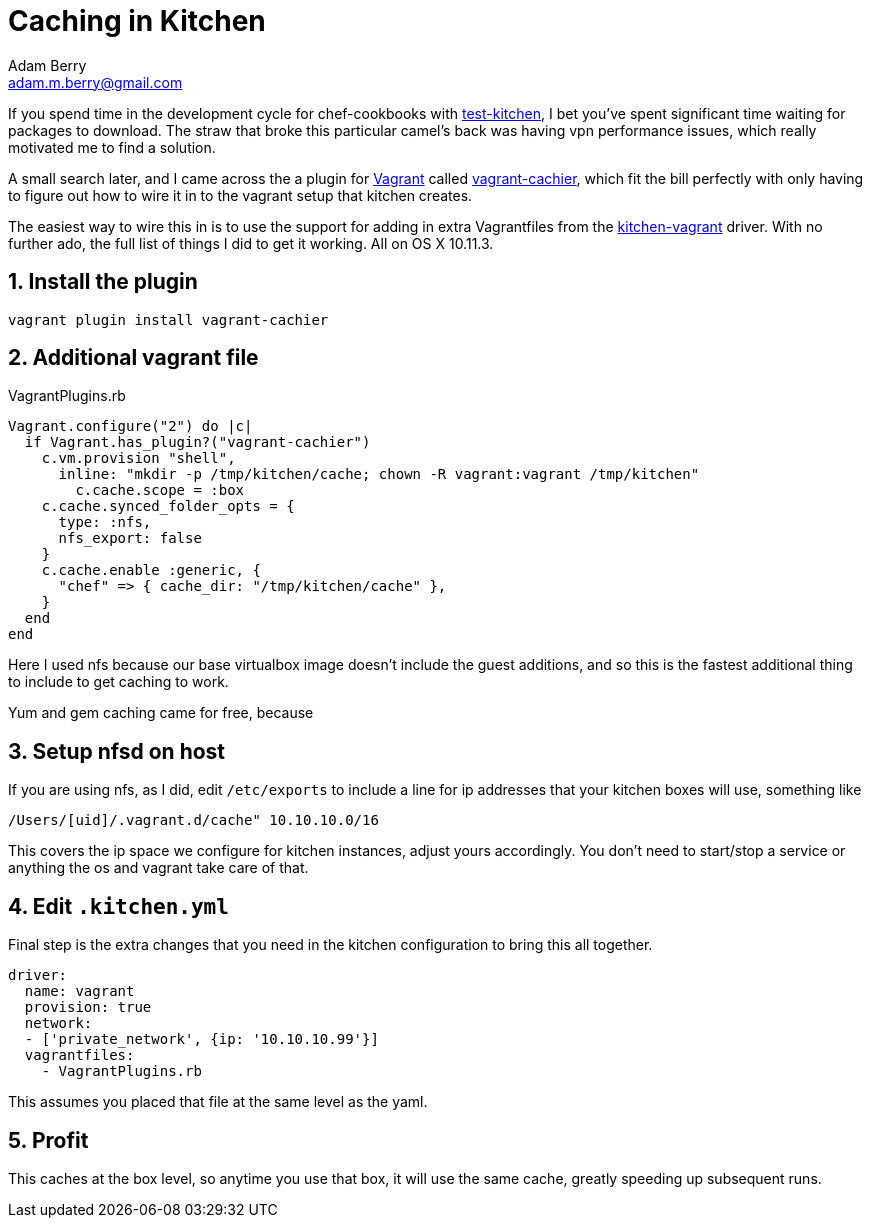 = Caching in Kitchen
Adam Berry <adam.m.berry@gmail.com>
:hp-tags: test-kitchen, chef, vagrant

If you spend time in the development cycle for chef-cookbooks with 
http://kitchen.ci/[test-kitchen], I bet you've spent significant time waiting for packages to 
download. The straw that broke this particular camel's back was having vpn performance issues, 
which really motivated me to find a solution.

A small search later, and I came across the a plugin for https://www.vagrantup.com/[Vagrant] 
called http://fgrehm.viewdocs.io/vagrant-cachier/[vagrant-cachier], which fit the bill perfectly
with only having to figure out how to wire it in to the vagrant setup that kitchen creates.

The easiest way to wire this in is to use the support for adding in extra Vagrantfiles from the
https://github.com/test-kitchen/kitchen-vagrant#-vagrantfiles[kitchen-vagrant] driver. With no
further ado, the full list of things I did to get it working. All on OS X 10.11.3.

== 1. Install the plugin

`vagrant plugin install vagrant-cachier`

== 2. Additional vagrant file

[source,ruby]
.VagrantPlugins.rb
----
Vagrant.configure("2") do |c|
  if Vagrant.has_plugin?("vagrant-cachier")
    c.vm.provision "shell",
      inline: "mkdir -p /tmp/kitchen/cache; chown -R vagrant:vagrant /tmp/kitchen"
  	c.cache.scope = :box
    c.cache.synced_folder_opts = {
      type: :nfs,
      nfs_export: false
    }
    c.cache.enable :generic, {
      "chef" => { cache_dir: "/tmp/kitchen/cache" },
    }
  end
end
----

Here I used nfs because our base virtualbox image doesn't include the guest additions, and so
this is the fastest additional thing to include to get caching to work.

Yum and gem caching came for free, because 

== 3. Setup nfsd on host

If you are using nfs, as I did, edit `/etc/exports` to include a line for ip addresses that your
kitchen boxes will use, something like

----
/Users/[uid]/.vagrant.d/cache" 10.10.10.0/16
----

This covers the ip space we configure for kitchen instances, adjust yours accordingly. You
don't need to start/stop a service or anything the os and vagrant take care of that.

== 4. Edit `.kitchen.yml`

Final step is the extra changes that you need in the kitchen configuration to bring this all
together.

----
driver:
  name: vagrant
  provision: true
  network:
  - ['private_network', {ip: '10.10.10.99'}]
  vagrantfiles:
    - VagrantPlugins.rb
----

This assumes you placed that file at the same level as the yaml.

== 5. Profit

This caches at the box level, so anytime you use that box, it will use the same cache, greatly
speeding up subsequent runs.

